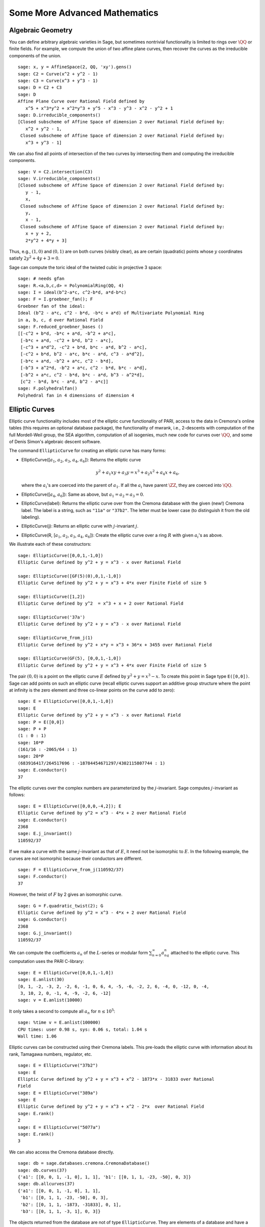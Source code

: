 Some More Advanced Mathematics
==============================

Algebraic Geometry
------------------

You can define arbitrary algebraic varieties in Sage, but sometimes
nontrivial functionality is limited to rings over :math:`\QQ` or
finite fields. For example, we compute the union of two affine
plane curves, then recover the curves as the irreducible components
of the union.

::

    sage: x, y = AffineSpace(2, QQ, 'xy').gens()
    sage: C2 = Curve(x^2 + y^2 - 1)
    sage: C3 = Curve(x^3 + y^3 - 1)
    sage: D = C2 + C3
    sage: D
    Affine Plane Curve over Rational Field defined by
       x^5 + x^3*y^2 + x^2*y^3 + y^5 - x^3 - y^3 - x^2 - y^2 + 1
    sage: D.irreducible_components()
    [Closed subscheme of Affine Space of dimension 2 over Rational Field defined by:
       x^2 + y^2 - 1,
     Closed subscheme of Affine Space of dimension 2 over Rational Field defined by:
       x^3 + y^3 - 1]

We can also find all points of intersection of the two curves by
intersecting them and computing the irreducible components.

.. link

::

    sage: V = C2.intersection(C3)
    sage: V.irreducible_components()
    [Closed subscheme of Affine Space of dimension 2 over Rational Field defined by:
       y - 1,
       x,
     Closed subscheme of Affine Space of dimension 2 over Rational Field defined by:
       y,
       x - 1,
     Closed subscheme of Affine Space of dimension 2 over Rational Field defined by:
       x + y + 2,
       2*y^2 + 4*y + 3]

Thus, e.g., :math:`(1,0)` and :math:`(0,1)` are on both curves
(visibly clear), as are certain (quadratic) points whose
:math:`y` coordinates satisfy :math:`2y^2 + 4y + 3=0`.

Sage can compute the toric ideal of the twisted cubic in projective 3
space:

::

    sage: # needs gfan
    sage: R.<a,b,c,d> = PolynomialRing(QQ, 4)
    sage: I = ideal(b^2-a*c, c^2-b*d, a*d-b*c)
    sage: F = I.groebner_fan(); F
    Groebner fan of the ideal:
    Ideal (b^2 - a*c, c^2 - b*d, -b*c + a*d) of Multivariate Polynomial Ring
    in a, b, c, d over Rational Field
    sage: F.reduced_groebner_bases ()
    [[-c^2 + b*d, -b*c + a*d, -b^2 + a*c],
     [-b*c + a*d, -c^2 + b*d, b^2 - a*c],
     [-c^3 + a*d^2, -c^2 + b*d, b*c - a*d, b^2 - a*c],
     [-c^2 + b*d, b^2 - a*c, b*c - a*d, c^3 - a*d^2],
     [-b*c + a*d, -b^2 + a*c, c^2 - b*d],
     [-b^3 + a^2*d, -b^2 + a*c, c^2 - b*d, b*c - a*d],
     [-b^2 + a*c, c^2 - b*d, b*c - a*d, b^3 - a^2*d],
     [c^2 - b*d, b*c - a*d, b^2 - a*c]]
    sage: F.polyhedralfan()
    Polyhedral fan in 4 dimensions of dimension 4

Elliptic Curves
---------------

Elliptic curve functionality includes most of the elliptic curve
functionality of PARI, access to the data in Cremona's online
tables (this requires an optional database package), the
functionality of mwrank, i.e., 2-descents with computation of the
full Mordell-Weil group, the SEA algorithm, computation of all
isogenies, much new code for curves over :math:`\QQ`, and some of Denis
Simon's algebraic descent software.

The command ``EllipticCurve`` for creating an elliptic curve has many
forms:


-  EllipticCurve([:math:`a_1`, :math:`a_2`, :math:`a_3`, :math:`a_4`, :math:`a_6`]):
   Returns the elliptic curve

   .. math::  y^2+a_1xy+a_3y=x^3+a_2x^2+a_4x+a_6,


   where the :math:`a_i`'s are coerced into the parent of
   :math:`a_1`. If all the :math:`a_i` have parent :math:`\ZZ`, they are
   coerced into :math:`\QQ`.

-  EllipticCurve([:math:`a_4`, :math:`a_6`]): Same as above, but
   :math:`a_1=a_2=a_3=0`.

-  EllipticCurve(label): Returns the elliptic curve over from the
   Cremona database with the given (new!) Cremona label. The label is
   a string, such as ``"11a"`` or ``"37b2"``. The letter must be lower
   case (to distinguish it from the old labeling).

-  EllipticCurve(j): Returns an elliptic curve with
   :math:`j`-invariant :math:`j`.

-  EllipticCurve(R,
   [:math:`a_1`, :math:`a_2`, :math:`a_3`, :math:`a_4`, :math:`a_6`]):
   Create the elliptic curve over a ring :math:`R` with given
   :math:`a_i`'s as above.


We illustrate each of these constructors:

::

    sage: EllipticCurve([0,0,1,-1,0])
    Elliptic Curve defined by y^2 + y = x^3 - x over Rational Field

    sage: EllipticCurve([GF(5)(0),0,1,-1,0])
    Elliptic Curve defined by y^2 + y = x^3 + 4*x over Finite Field of size 5

    sage: EllipticCurve([1,2])
    Elliptic Curve defined by y^2  = x^3 + x + 2 over Rational Field

    sage: EllipticCurve('37a')
    Elliptic Curve defined by y^2 + y = x^3 - x over Rational Field

    sage: EllipticCurve_from_j(1)
    Elliptic Curve defined by y^2 + x*y = x^3 + 36*x + 3455 over Rational Field

    sage: EllipticCurve(GF(5), [0,0,1,-1,0])
    Elliptic Curve defined by y^2 + y = x^3 + 4*x over Finite Field of size 5

The pair :math:`(0,0)` is a point on the elliptic curve
:math:`E` defined by :math:`y^2 +
y = x^3 - x`. To create this
point in Sage type ``E([0,0])``. Sage can add points on such an
elliptic curve (recall elliptic curves support an additive group
structure where the point at infinity is the zero element and three
co-linear points on the curve add to zero):

::

    sage: E = EllipticCurve([0,0,1,-1,0])
    sage: E
    Elliptic Curve defined by y^2 + y = x^3 - x over Rational Field
    sage: P = E([0,0])
    sage: P + P
    (1 : 0 : 1)
    sage: 10*P
    (161/16 : -2065/64 : 1)
    sage: 20*P
    (683916417/264517696 : -18784454671297/4302115807744 : 1)
    sage: E.conductor()
    37

The elliptic curves over the complex numbers are parameterized by
the :math:`j`-invariant. Sage computes :math:`j`-invariant as
follows:

::

    sage: E = EllipticCurve([0,0,0,-4,2]); E
    Elliptic Curve defined by y^2 = x^3 - 4*x + 2 over Rational Field
    sage: E.conductor()
    2368
    sage: E.j_invariant()
    110592/37

If we make a curve with the same :math:`j`-invariant as that of
:math:`E`, it need not be isomorphic to :math:`E`. In the
following example, the curves are not isomorphic because their
conductors are different.

::

    sage: F = EllipticCurve_from_j(110592/37)
    sage: F.conductor()
    37

However, the twist of :math:`F` by 2 gives an isomorphic curve.

.. link

::

    sage: G = F.quadratic_twist(2); G
    Elliptic Curve defined by y^2 = x^3 - 4*x + 2 over Rational Field
    sage: G.conductor()
    2368
    sage: G.j_invariant()
    110592/37

We can compute the coefficients :math:`a_n` of the
:math:`L`-series or modular form
:math:`\sum_{n=0}^\infty
a_nq^n` attached to the elliptic curve.
This computation uses the PARI C-library:

::

    sage: E = EllipticCurve([0,0,1,-1,0])
    sage: E.anlist(30)
    [0, 1, -2, -3, 2, -2, 6, -1, 0, 6, 4, -5, -6, -2, 2, 6, -4, 0, -12, 0, -4,
     3, 10, 2, 0, -1, 4, -9, -2, 6, -12]
    sage: v = E.anlist(10000)

It only takes a second to compute all :math:`a_n` for
:math:`n\leq 10^5`:

.. skip

::

    sage: %time v = E.anlist(100000)
    CPU times: user 0.98 s, sys: 0.06 s, total: 1.04 s
    Wall time: 1.06

Elliptic curves can be constructed using their Cremona labels. This
pre-loads the elliptic curve with information about its rank,
Tamagawa numbers, regulator, etc.

::

    sage: E = EllipticCurve("37b2")
    sage: E
    Elliptic Curve defined by y^2 + y = x^3 + x^2 - 1873*x - 31833 over Rational
    Field
    sage: E = EllipticCurve("389a")
    sage: E
    Elliptic Curve defined by y^2 + y = x^3 + x^2 - 2*x  over Rational Field
    sage: E.rank()
    2
    sage: E = EllipticCurve("5077a")
    sage: E.rank()
    3

We can also access the Cremona database directly.

::

    sage: db = sage.databases.cremona.CremonaDatabase()
    sage: db.curves(37)
    {'a1': [[0, 0, 1, -1, 0], 1, 1], 'b1': [[0, 1, 1, -23, -50], 0, 3]}
    sage: db.allcurves(37)
    {'a1': [[0, 0, 1, -1, 0], 1, 1],
     'b1': [[0, 1, 1, -23, -50], 0, 3],
     'b2': [[0, 1, 1, -1873, -31833], 0, 1],
     'b3': [[0, 1, 1, -3, 1], 0, 3]}

The objects returned from the database are not of type
``EllipticCurve``. They are elements of a database and have a couple
of fields, and that's it. There is a small version of Cremona's
database, which is distributed by default with Sage, and contains
limited information about elliptic curves of conductor
:math:`\leq 10000`. There is also a large optional version, which
contains extensive data about all curves of conductor up to
:math:`120000` (as of October 2005). There is also a huge (2GB)
optional database package for Sage that contains the hundreds of
millions of elliptic curves in the Stein-Watkins database.

Dirichlet Characters
--------------------

A *Dirichlet character* is the extension of a homomorphism
:math:`(\ZZ/N\ZZ)^* \to R^*`, for some ring :math:`R`, to the map
:math:`\ZZ \to R` obtained by sending those integers :math:`x`
with :math:`\gcd(N,x)>1` to 0.

::

    sage: G = DirichletGroup(12)
    sage: G.list()
    [Dirichlet character modulo 12 of conductor 1 mapping 7 |--> 1, 5 |--> 1,
    Dirichlet character modulo 12 of conductor 4 mapping 7 |--> -1, 5 |--> 1,
    Dirichlet character modulo 12 of conductor 3 mapping 7 |--> 1, 5 |--> -1,
    Dirichlet character modulo 12 of conductor 12 mapping 7 |--> -1, 5 |--> -1]
    sage: G.gens()
    (Dirichlet character modulo 12 of conductor 4 mapping 7 |--> -1, 5 |--> 1,
    Dirichlet character modulo 12 of conductor 3 mapping 7 |--> 1, 5 |--> -1)
    sage: len(G)
    4

Having created the group, we next create an element and compute
with it.

.. link

::

    sage: G = DirichletGroup(21)
    sage: chi = G.1; chi
    Dirichlet character modulo 21 of conductor 7 mapping 8 |--> 1, 10 |--> zeta6
    sage: chi.values()
    [0, 1, zeta6 - 1, 0, -zeta6, -zeta6 + 1, 0, 0, 1, 0, zeta6, -zeta6, 0, -1,
     0, 0, zeta6 - 1, zeta6, 0, -zeta6 + 1, -1]
    sage: chi.conductor()
    7
    sage: chi.modulus()
    21
    sage: chi.order()
    6
    sage: chi(19)
    -zeta6 + 1
    sage: chi(40)
    -zeta6 + 1

It is also possible to compute the action of the Galois group
:math:`\text{Gal}(\QQ(\zeta_N)/\QQ)` on these characters, as well
as the direct product decomposition corresponding to the
factorization of the modulus.

.. link

::

    sage: chi.galois_orbit()
    [Dirichlet character modulo 21 of conductor 7 mapping 8 |--> 1, 10 |--> -zeta6 + 1,
     Dirichlet character modulo 21 of conductor 7 mapping 8 |--> 1, 10 |--> zeta6]

    sage: go = G.galois_orbits()
    sage: [len(orbit) for orbit in go]
    [1, 2, 2, 1, 1, 2, 2, 1]

    sage: G.decomposition()
    [Group of Dirichlet characters modulo 3 with values in Cyclotomic Field of order 6 and degree 2,
     Group of Dirichlet characters modulo 7 with values in Cyclotomic Field of order 6 and degree 2]

Next, we construct the group of Dirichlet characters mod 20, but
with values in :math:`\QQ(i)`:

::

    sage: K.<i> = NumberField(x^2+1)
    sage: G = DirichletGroup(20,K)
    sage: G
    Group of Dirichlet characters modulo 20 with values in Number Field in i with defining polynomial x^2 + 1


We next compute several invariants of ``G``:

.. link

::

    sage: G.gens()
    (Dirichlet character modulo 20 of conductor 4 mapping 11 |--> -1, 17 |--> 1,
    Dirichlet character modulo 20 of conductor 5 mapping 11 |--> 1, 17 |--> i)

    sage: G.unit_gens()
    (11, 17)
    sage: G.zeta()
    i
    sage: G.zeta_order()
    4

In this example we create a Dirichlet character with values in a
number field. We explicitly specify the choice of root of unity by
the third argument to ``DirichletGroup`` below.

::

    sage: x = polygen(QQ, 'x')
    sage: K = NumberField(x^4 + 1, 'a'); a = K.0
    sage: b = K.gen(); a == b
    True
    sage: K
    Number Field in a with defining polynomial x^4 + 1
    sage: G = DirichletGroup(5, K, a); G
    Group of Dirichlet characters modulo 5 with values in the group of order 8 generated by a in Number Field in a with defining polynomial x^4 + 1
    sage: chi = G.0; chi
    Dirichlet character modulo 5 of conductor 5 mapping 2 |--> a^2
    sage: [(chi^i)(2) for i in range(4)]
    [1, a^2, -1, -a^2]

Here ``NumberField(x^4 + 1, 'a')`` tells Sage to use the symbol "a" in
printing what ``K`` is (a Number Field in a with defining polynomial
:math:`x^4 + 1`). The name "a" is undeclared at this point. Once
``a = K.0`` (or equivalently ``a = K.gen()``) is evaluated, the symbol
"a" represents a root of the generating polynomial
:math:`x^4+1`.

Modular Forms
-------------

Sage can do some computations related to modular forms, including
dimensions, computing spaces of modular symbols, Hecke operators,
and decompositions.

There are several functions available for computing dimensions of
spaces of modular forms. For example,

::

    sage: from sage.modular.dims import dimension_cusp_forms
    sage: dimension_cusp_forms(Gamma0(11),2)
    1
    sage: dimension_cusp_forms(Gamma0(1),12)
    1
    sage: dimension_cusp_forms(Gamma1(389),2)
    6112

Next we illustrate computation of Hecke operators on a space of
modular symbols of level :math:`1` and weight :math:`12`.

::

    sage: M = ModularSymbols(1,12)
    sage: M.basis()
    ([X^8*Y^2,(0,0)], [X^9*Y,(0,0)], [X^10,(0,0)])
    sage: t2 = M.T(2)
    sage: t2
    Hecke operator T_2 on Modular Symbols space of dimension 3 for Gamma_0(1)
    of weight 12 with sign 0 over Rational Field
    sage: t2.matrix()
    [ -24    0    0]
    [   0  -24    0]
    [4860    0 2049]
    sage: f = t2.charpoly('x'); f
    x^3 - 2001*x^2 - 97776*x - 1180224
    sage: factor(f)
    (x - 2049) * (x + 24)^2
    sage: M.T(11).charpoly('x').factor()
    (x - 285311670612) * (x - 534612)^2

We can also create spaces for :math:`\Gamma_0(N)` and
:math:`\Gamma_1(N)`.

::

    sage: ModularSymbols(11,2)
    Modular Symbols space of dimension 3 for Gamma_0(11) of weight 2 with sign
     0 over Rational Field
    sage: ModularSymbols(Gamma1(11),2)
    Modular Symbols space of dimension 11 for Gamma_1(11) of weight 2 with
    sign 0 over Rational Field

Let's compute some characteristic polynomials and
:math:`q`-expansions.

::

    sage: M = ModularSymbols(Gamma1(11),2)
    sage: M.T(2).charpoly('x')
    x^11 - 8*x^10 + 20*x^9 + 10*x^8 - 145*x^7 + 229*x^6 + 58*x^5 - 360*x^4
         + 70*x^3 - 515*x^2 + 1804*x - 1452
    sage: M.T(2).charpoly('x').factor()
    (x - 3) * (x + 2)^2 * (x^4 - 7*x^3 + 19*x^2 - 23*x + 11)
            * (x^4 - 2*x^3 + 4*x^2 + 2*x + 11)
    sage: S = M.cuspidal_submodule()
    sage: S.T(2).matrix()
    [-2  0]
    [ 0 -2]
    sage: S.q_expansion_basis(10)
    [q - 2*q^2 - q^3 + 2*q^4 + q^5 + 2*q^6 - 2*q^7 - 2*q^9 + O(q^10)]

We can even compute spaces of modular symbols with character.

::

    sage: G = DirichletGroup(13)
    sage: e = G.0^2
    sage: M = ModularSymbols(e,2); M
    Modular Symbols space of dimension 4 and level 13, weight 2, character
    [zeta6], sign 0, over Cyclotomic Field of order 6 and degree 2
    sage: M.T(2).charpoly('x').factor()
    (x - zeta6 - 2) * (x - 2*zeta6 - 1) * (x + zeta6 + 1)^2
    sage: S = M.cuspidal_submodule(); S
    Modular Symbols subspace of dimension 2 of Modular Symbols space of
    dimension 4 and level 13, weight 2, character [zeta6], sign 0, over
    Cyclotomic Field of order 6 and degree 2
    sage: S.T(2).charpoly('x').factor()
    (x + zeta6 + 1)^2
    sage: S.q_expansion_basis(10)
    [q + (-zeta6 - 1)*q^2 + (2*zeta6 - 2)*q^3 + zeta6*q^4 + (-2*zeta6 + 1)*q^5 + (-2*zeta6 + 4)*q^6 + (2*zeta6 - 1)*q^8 - zeta6*q^9 + O(q^10)]

Here is another example of how Sage can compute the action of Hecke
operators on a space of modular forms.

::

    sage: T = ModularForms(Gamma0(11),2)
    sage: T
    Modular Forms space of dimension 2 for Congruence Subgroup Gamma0(11) of
    weight 2 over Rational Field
    sage: T.degree()
    2
    sage: T.level()
    11
    sage: T.group()
    Congruence Subgroup Gamma0(11)
    sage: T.dimension()
    2
    sage: T.cuspidal_subspace()
    Cuspidal subspace of dimension 1 of Modular Forms space of dimension 2 for
    Congruence Subgroup Gamma0(11) of weight 2 over Rational Field
    sage: T.eisenstein_subspace()
    Eisenstein subspace of dimension 1 of Modular Forms space of dimension 2
    for Congruence Subgroup Gamma0(11) of weight 2 over Rational Field
    sage: M = ModularSymbols(11); M
    Modular Symbols space of dimension 3 for Gamma_0(11) of weight 2 with sign
    0 over Rational Field
    sage: M.weight()
    2
    sage: M.basis()
    ((1,0), (1,8), (1,9))
    sage: M.sign()
    0

Let :math:`T_p` denote the usual Hecke operators (:math:`p`
prime). How do the Hecke operators :math:`T_2`, :math:`T_3`,
:math:`T_5` act on the space of modular symbols?

.. link

::

    sage: M.T(2).matrix()
    [ 3  0 -1]
    [ 0 -2  0]
    [ 0  0 -2]
    sage: M.T(3).matrix()
    [ 4  0 -1]
    [ 0 -1  0]
    [ 0  0 -1]
    sage: M.T(5).matrix()
    [ 6  0 -1]
    [ 0  1  0]
    [ 0  0  1]
